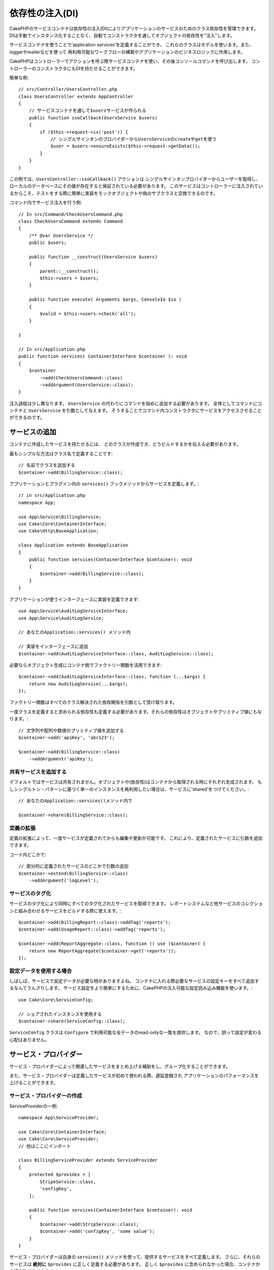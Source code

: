 依存性の注入(DI)
####################

CakePHPのサービスコンテナは依存性の注入(DI)によりアプリケーションのサービスのためのクラス依存性を管理できます。
DIは手動でインスタンス化することなく、自動でコンストラクタを通してオブジェクトの依存性を"注入"します。

サービスコンテナを使うことで‘application services’を定義することができ、
これらのクラスはモデルを使います。また、loggerやmailerなどを使って
再利用可能なワークフローの構築やアプリケーションのビジネスロジックに作用します。

CakePHPはコントローラーでアクションを呼ぶ際サービスコンテナを使い、その後コンソールコマンドを呼び出します。
コントローラーのコンストラクタにもDIを持たせることができます。

簡単な例::

    // src/Controller/UsersController.php
    class UsersController extends AppController
    {
        // サービスコンテナを通して$usersサービスが作られる
        public function ssoCallback(UsersService $users)
        {
            if ($this->request->is('post')) {
                // シングルサインオンのプロバイダーからUsersServiceのcreateやgetを使う
                $user = $users->ensureExists($this->request->getData());
            }
        }
    }

この例では、``UsersController::ssoCallback()`` アクションは
シングルサインオンプロバイダーからユーザーを取得し、ローカルのデータベースにその値が存在すると保証されている必要があります。
このサービスはコントローラーに注入されているからこそ、テストをする際に簡単に実装をモックオブジェクトや偽のサブクラスと交換できるのです。

コマンド内でサービス注入を行う例::

    // In src/Command/CheckUsersCommand.php
    class CheckUsersCommand extends Command
    {
        /** @var UsersService */
        public $users;

        public function __construct(UsersService $users)
        {
            parent::__construct();
            $this->users = $users;
        }

        public function execute( Arguments $args, ConsoleIo $io )
        {
            $valid = $this->users->check('all');
        }

    }

    // In src/Application.php
    public function services( ContainerInterface $container ): void
    {
        $container
            ->add(CheckUsersCommand::class)
            ->addArgument(UsersService::class);
    }

注入過程は少し異なります。
``UsersService`` の代わりにコマンドを始めに追加する必要があります。
全体としてコマンドにコンテナと ``UsersService`` を引数として与えます。
そうすることでコマンド内コンストラクタにサービスをアクセスさせることができるのです。

サービスの追加
===============
コンテナに作成したサービスを持たせるには、
どのクラスが作成でき、どうビルドするかを伝える必要があります。

最もシンプルな方法はクラス名で定義することです::

    // 名前でクラスを追加する
    $container->add(BillingService::class);

アプリケーションとプラグイン内の ``services()`` フックメソッドからサービスを定義します。::

    // in src/Application.php
    namespace App;

    use App\Service\BillingService;
    use Cake\Core\ContainerInterface;
    use Cake\Http\BaseApplication;

    class Application extends BaseApplication
    {
        public function services(ContainerInterface $container): void
        {
            $container->add(BillingService::class);
        }
    }

アプリケーションが使うインターフェースに実装を定義できます::

    use App\Service\AuditLogServiceInterface;
    use App\Service\AuditLogService;

    // あなたのApplication::services() メソッド内

    // 実装をインターフェースに追加
    $container->add(AuditLogServiceInterface::class, AuditLogService::class);

必要ならオブジェクト生成にコンテナ側でファクトリー関数を活用できます::

    $container->add(AuditLogServiceInterface::class, function (...$args) {
        return new AuditLogService(...$args);
    });

ファクトリー関数はすべてのクラス解決された依存関係を引数として受け取ります。

一度クラスを定義すると求められる依存性も定義する必要があります。それらの依存性はオブジェクトやプリミティブ値にもなります。::

    // 文字列や配列や数値のプリミティブ値を追加する
    $container->add('apiKey', 'abc123');

    $container->add(BillingService::class)
        ->addArgument('apiKey');

共有サービスを追加する
----------------------

デフォルトではサービスは共有されません。オブジェクトや(依存性)はコンテナから取得される時にそれぞれ生成されます。
もしシングルトン・パターンに基づく単一のインスタンスを再利用したい場合は、サービスに'shared'をつけてください。::

    // あなたのApplication::services()メソッド内で

    $container->share(BillingService::class);

定義の拡張
---------------------

定義の拡張によって、一度サービスが定義されてからも編集や更新が可能です。
これにより、定義されたサービスに引数を追加できます。

コード内どこかで::

    // 部分的に定義されたサービスのどこかで引数の追加
    $container->extend(BillingService::class)
        ->addArgument('logLevel');

サービスのタグ化
----------------

サービスのタグ化により同時にすべてのタグ化されたサービスを取得できます。
レポートシステムなど他サービスのコレクションと組み合わせるサービスをビルドする際に使えます。::

    $container->add(BillingReport::class)->addTag('reports');
    $container->add(UsageReport::class)->addTag('reports');

    $container->add(ReportAggregate::class, function () use ($container) {
        return new ReportAggregate($container->get('reports'));
    });

設定データを使用する場合
------------------------

しばしば、サービスで設定データが必要な時がありますよね。
コンテナに入れる際必要なサービスの設定キーをすべて追加するなんてうんざりします。
サービス設定をより簡単にするために、CakePHPの注入可能な設定読み込み機能を使います。::


    use Cake\Core\ServiceConfig;

    // シェアされたインスタンスを使用する
    $container->share(ServiceConfig::class);

``ServiceConfig`` クラスは ``Configure`` で利用可能な全データのread-onlyな一覧を提供します。
なので、誤って設定が変わる心配はありません。

サービス・プロバイダー
======================

サービス・プロバイダーによって関連したサービスをまとめ上げる補助をし、グループ化することができます。

また、サービス・プロバイダーは定義したサービスが初めて使われる際、遅延登録され
アプリケーションのパフォーマンスを上げることができます。

サービス・プロバイダーの作成
----------------------------

ServiceProviderの一例::

    namespace App\ServiceProvider;

    use Cake\Core\ContainerInterface;
    use Cake\Core\ServiceProvider;
    // 他はここにインポート

    class BillingServiceProvider extends ServiceProvider
    {
        protected $provides = [
            StripeService::class,
            'configKey',
        ];

        public function services(ContainerInterface $container): void
        {
            $container->add(StripService::class);
            $container->add('configKey', 'some value');
        }
    }

サービス・プロバイダーは自身の ``services()`` メソッドを使って、提供するサービスをすべて定義します。
さらに、それらのサービスは **絶対に** ``$provides`` に正しく定義する必要があります。
正しく ``$provides`` に含められなかった場合、コンテナから読み込めなくなります。

サービス・プロバイダーの使用
----------------------------

サービス・プロバイダーを読み込むには ``addServiceProvider()`` メソッドを使ってコンテナに追加してください::

    // Application::services()メソッド内で
    $container->addServiceProvider(new BillingServiceProvider());

起動可能なサービス・プロバイダー
--------------------------------

もしサービス・プロバイダーがコンテナに追加された時、ロジックを走らせる必要がある場合
``bootstrap()`` メソッドを使ってください。
想定される状況として
サービス・プロバイダーが追加の設定ファイルを読み込む必要があったり、
追加のサービス・プロバイダーを読み込んだり、
アプリケーションのどこかで定義されたサービスを変更する場合などが考えられます。

起動可能なサービス・プロバイダーの例::

    namespace App\ServiceProvider;

    use Cake\Core\ServiceProvider;
    // 他はここにインポート

    class BillingServiceProvider extends ServiceProvider
    {
        protected $provides = [
            StripeService::class,
            'configKey',
        ];

        public function bootstrap($container)
        {
            $container->addServiceProvider(new InvoicingServiceProvider());
        }
    }


.. _mocking-services-in-tests:

サービスをモック化してテストする
================================

テスト内で ``ConsoleIntegrationTestTrait`` や ``IntegrationTestTrait`` を使うことででコンテナを通して注入されるサービスとスタブやモックを入れ替えることができます。::

    // テストメソッドやsetup()内で
    $this->mockService(StripeService::class, function () {
        return new FakeStripe();
    });

    // モックを削除する場合
    $this->removeMockService(StripeService::class);

テスト時には定義されたどんなモックもアプリケーションのコンテナ内で交換されます。
そして、自動的にコンテナやコマンドに注入されます。
それぞれのテストの最後でモックは除去されます。
